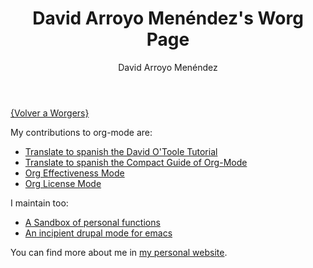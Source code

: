 #+OPTIONS:    H:3 num:nil toc:t \n:nil ::t |:t ^:t -:t f:t *:t tex:t d:(HIDE) tags:not-in-toc
#+STARTUP:    align fold nodlcheck hidestars oddeven lognotestate
#+SEQ_TODO:   TODO(t) INPROGRESS(i) WAITING(w@) | DONE(d) CANCELED(c@)
#+TAGS:       Write(w) Update(u) Fix(f) Check(c) 
#+TITLE:      David Arroyo Menéndez's Worg Page
#+AUTHOR:     David Arroyo Menéndez
#+EMAIL:      davidam@es.gnu.org
#+LANGUAGE:   en
#+PRIORITIES: A C B
#+CATEGORY:   worg

[[file:../worgers.org][{Volver a Worgers}]]

My contributions to org-mode are:

+ [[file:../org-tutorials/orgtutorial_dto-es.org][Translate to spanish the David O'Toole Tutorial]]
+ [[http://www.davidam.com/docu/orgguide.es.html][Translate to spanish the Compact Guide of Org-Mode]]
+ [[http://orgmode.org/worg/code/elisp/org-effectiveness.el][Org Effectiveness Mode]]
+ [[http://orgmode.org/worg/code/elisp/org-license.el][Org License Mode]]

I maintain too: 

+ [[http://orgmode.org/worg/code/elisp/davidam.el][A Sandbox of personal functions]]
+ [[http://www.davidam.com/emacs/drupal.el][An incipient drupal mode for emacs]]

You can find more about me in [[http://www.davidam.com][my personal website]].

